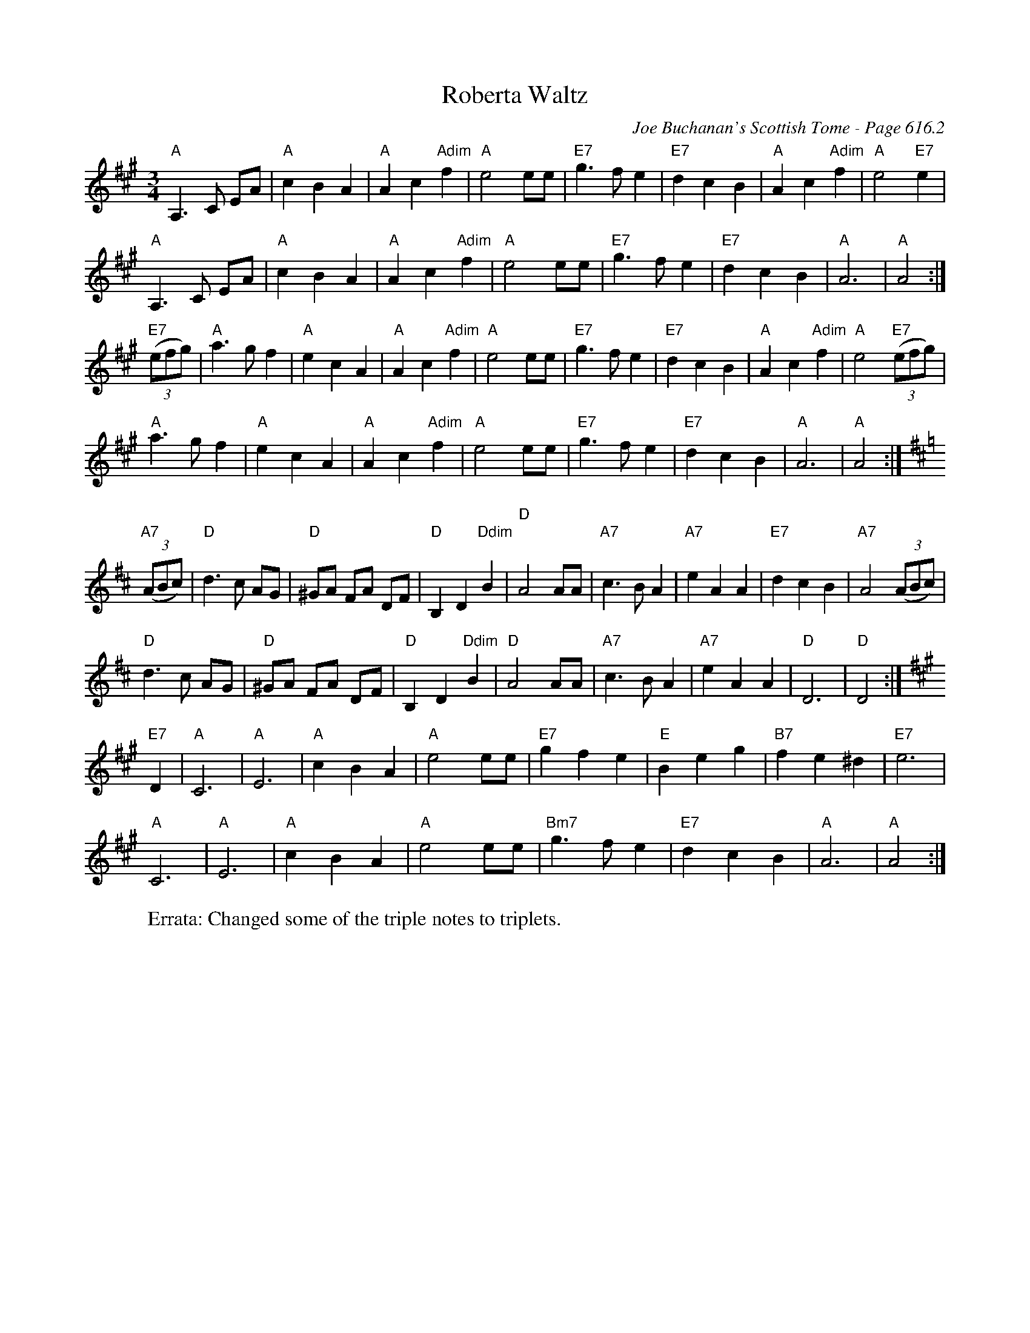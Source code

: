 X:1026
T:Roberta Waltz
C:Joe Buchanan's Scottish Tome - Page 616.2
I:616 2
Z:Carl Allison
R:Waltz
L:1/4
M:3/4
K:A
"A"A,>C E/A/ | "A"c B A | "A"A c "Adim"f | "A"e2 e/e/ | "E7"g>f e | "E7"d c B | "A"A c "Adim"f | "A"e2 "E7"e |
"A"A,>C E/A/ | "A"c B A | "A"A c "Adim"f | "A"e2 e/e/ | "E7"g>f e | "E7"d c B | "A"A3 | "A"A2 :|
"E7"((3e/f/g/) | "A"a>g f | "A"e c A | "A"A c "Adim"f | "A"e2 e/e/ | "E7"g>f e | "E7"d c B | "A"A c "Adim"f | "A"e2 "E7"((3e/f/g/) |
"A"a>g f | "A"e c A | "A"A c "Adim"f | "A"e2 e/e/ | "E7"g>f e | "E7"d c B | "A"A3 | "A"A2 :|
[K:D]"A7"((3A/B/c/) | "D"d>c A/G/ | "D"^G/A/ F/A/ D/F/ | "D"B, D "Ddim"B | "D"A2 A/A/ | "A7"c>B A | "A7"e A A | "E7"d c B | "A7"A2 ((3A/B/c/) |
"D"d>c A/G/ | "D"^G/A/ F/A/ D/F/ | "D"B, D "Ddim"B | "D"A2 A/A/ | "A7"c>B A | "A7"e A A | "D"D3 | "D"D2 :|
[K:A]"E7"D | "A"C3 | "A"E3 | "A"c B A | "A"e2 e/e/ | "E7"g f e | "E"B e g | "B7"f e ^d | "E7"e3 |
"A"C3 | "A"E3 | "A"c B A | "A"e2 e/e/ | "Bm7"g>f e | "E7"d c B | "A"A3 | "A"A2 :|
W:Errata: Changed some of the triple notes to triplets.
